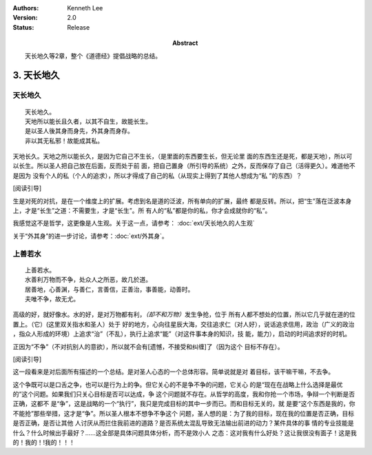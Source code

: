 .. Kenneth Lee 版权所有 2017-2021

:Authors: Kenneth Lee
:Version: 2.0
:Status: Release
:Abstract: 天长地久等2章，整个《道德经》提倡战略的总结。

3. 天长地久
************

天长地久
========

::

    天长地久。
    天地所以能长且久者，以其不自生，故能长生。
    是以圣人後其身而身先，外其身而身存。
    非以其无私邪！故能成其私。

天地长久。天地之所以能长久，是因为它自己不生长，（是里面的东西要生长，但无论里
面的东西生还是死，都是天地），所以可以长生。所以圣人把自己放在后面，反而处于前
面，把自己置身（所引导的系统）之外，反而保存了自己（活得更久）。难道他不是因为
没有个人的私（个人的追求），所以才得成了自己的私（从现实上得到了其他人想成为“私
”的东西）？

[阅读引导]

生是对死的对抗，是在一个维度上的扩展。考虑到名是道的泛波，所有单向的扩展，最终
都是反转。所以，把“生”落在泛波本身上，才是“长生”之道：不需要生，才是“长生”。所
有人的“私”都是你的私，你才会成就你的“私”。

我感觉这不是哲学，这更像是人生观。关于这一点，请参考：
:doc:`ext/天长地久的人生观`

关于“外其身”的进一步讨论，请参考：\ :doc:`ext/外其身`\ 。


上善若水
=========

::

    上善若水。
    水善利万物而不争，处众人之所恶，故几於道。
    居善地，心善渊，与善仁，言善信，正善治，事善能，动善时。
    夫唯不争，故无尤。

高级的好，就好像水。水的好，是对万物都有利，\ *（却不和万物）*\ 发生争抢，位于
所有人都不想处的位置，所以它几乎就在道的位置上。（它）(这里双关指水和圣人）处于
好的地方，心向往星辰大海，交往追求仁（对人好），说话追求信用，政治（广义的政治
，指众人形成的环境）上追求“治”（不乱），执行上追求“能”（对这件事本身的知识，技
能，能力），启动的时间追求好的时机。

正因为“不争”（不对抗别人的意欲），所以就不会有[遗憾，不接受和纠缠]了（因为这个
目标不存在）。 

[阅读引导]

这一段看来是对后面所有描述的一个总结。是对圣人心态的一个总体形容。简单说就是对
着目标，该干嘛干嘛，不去争。

这个争既可以是口舌之争，也可以是行为上的争。但它关心的不是争不争的问题，它关心
的是“现在在战略上什么选择是最优的”这个问题。如果我们只关心目标是否可以达成，争
这个问题就不存在。从哲学的高度，我和你抢一个市场，争辩一个判断是否正确，这都不
是“争”，这是战略的一个“执行”，我只是完成目标的其中一步而已。而和目标无关的，就
是要“这个东西是我的，你不能抢”那些举措，这才是“争”。所以圣人根本不想争不争这个
问题，圣人想的是：为了我的目标，现在我的位置是否正确，目标是否正确，是否让其他
人讨厌从而拦住我前进的道路？是否系统太混乱导致无法输出前进的动力？某件具体的事
情的专业技能是什么？什么时候出手最好？……这全部是具体问题具体分析，而不是效小人
之态：这对我有什么好处？这让我很没有面子！这是我的！我的！!我的！！！
